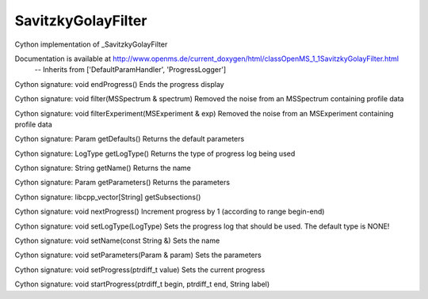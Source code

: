 SavitzkyGolayFilter
===================

.. py:class:: SavitzkyGolayFilter


   Bases: :py:class:`object`


Cython implementation of _SavitzkyGolayFilter


Documentation is available at http://www.openms.de/current_doxygen/html/classOpenMS_1_1SavitzkyGolayFilter.html
 -- Inherits from ['DefaultParamHandler', 'ProgressLogger']




.. py:method:: SavitzkyGolayFilter.endProgress


Cython signature: void endProgress()
Ends the progress display




.. py:method:: SavitzkyGolayFilter.filter


Cython signature: void filter(MSSpectrum & spectrum)
Removed the noise from an MSSpectrum containing profile data




.. py:method:: SavitzkyGolayFilter.filterExperiment


Cython signature: void filterExperiment(MSExperiment & exp)
Removed the noise from an MSExperiment containing profile data




.. py:method:: SavitzkyGolayFilter.getDefaults


Cython signature: Param getDefaults()
Returns the default parameters




.. py:method:: SavitzkyGolayFilter.getLogType


Cython signature: LogType getLogType()
Returns the type of progress log being used




.. py:method:: SavitzkyGolayFilter.getName


Cython signature: String getName()
Returns the name




.. py:method:: SavitzkyGolayFilter.getParameters


Cython signature: Param getParameters()
Returns the parameters




.. py:method:: SavitzkyGolayFilter.getSubsections


Cython signature: libcpp_vector[String] getSubsections()




.. py:method:: SavitzkyGolayFilter.nextProgress


Cython signature: void nextProgress()
Increment progress by 1 (according to range begin-end)




.. py:method:: SavitzkyGolayFilter.setLogType


Cython signature: void setLogType(LogType)
Sets the progress log that should be used. The default type is NONE!




.. py:method:: SavitzkyGolayFilter.setName


Cython signature: void setName(const String &)
Sets the name




.. py:method:: SavitzkyGolayFilter.setParameters


Cython signature: void setParameters(Param & param)
Sets the parameters




.. py:method:: SavitzkyGolayFilter.setProgress


Cython signature: void setProgress(ptrdiff_t value)
Sets the current progress




.. py:method:: SavitzkyGolayFilter.startProgress


Cython signature: void startProgress(ptrdiff_t begin, ptrdiff_t end, String label)




